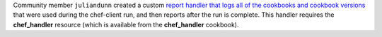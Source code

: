 .. The contents of this file may be included in multiple topics (using the includes directive).
.. The contents of this file should be modified in a way that preserves its ability to appear in multiple topics.


Community member ``juliandunn`` created a custom `report handler that logs all of the cookbooks and cookbook versions <https://github.com/juliandunn/cookbook_versions_handler>`_ that were used during the chef-client run, and then reports after the run is complete. This handler requires the **chef_handler** resource (which is available from the **chef_handler** cookbook).
